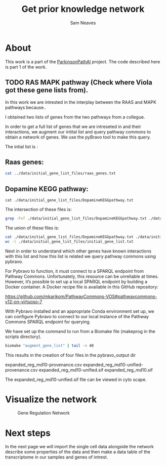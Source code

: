 # -*- org-confirm-babel-evaluate: nil -*-
#+TITLE: Get prior knowledge network
#+OPTIONS: ^:nil
#+Author: Sam Neaves
#+HTML_HEAD: <style>
#+HTML_HEAD: pre.example { max-height: 300px; overflow-y: auto; border: 1px solid #ccc; padding: 10px; background-color: #f9f9f9; }
#+HTML_HEAD: </style>
#+EXPORT_FILE_NAME: docs/get_prior_knowledge_network.html

* About

This work is a part of the [[file:../readme.org][ParkinsonPathAI]] project. The code described
here is part 1 of the work.

** TODO RAS MAPK pathway (Check where Viola got these gene lists from).

In this work we are intrested in the interplay between the RAAS and
MAPK pathways because..

I obtained two lists of genes from the two pathways from a collegue.

In order to get a full list of genes that we are intreseted in and their
interactions, we augment our intital list and query pathway commons to
obtain a network of genes. We use the pyBravo tool to make this query.

The intial list is :


** Raas genes:
#+begin_src bash :dir "./scripts/" :results output :exports both :tangle ./scripts/get_genelist.sh :comments link :shebang "#!/bin/bash"
  cat ../data/initial_gene_list_files/raas_genes.txt
#+end_src

** Dopamine KEGG pathway:

#+begin_src bash bash :dir "./scripts/" :results output :exports both  :tangle ./scripts/get_genelist.sh :comments link :shebang "#!/bin/bash"
  cat ./data/initial_gene_list_files/DopamineKEGGpathway.txt
#+end_src


The intersection of these files is:
#+begin_src bash :results output :exports both
  grep -Fxf ./data/initial_gene_list_files/DopamineKEGGpathway.txt ./data/initial_gene_list_files/raas_genes.txt
#+end_src



The union of these files is:

#+begin_src bash :results output :export both
  cat ./data/initial_gene_list_files/DopamineKEGGpathway.txt ./data/initial_gene_list_files/raas_genes.txt | sort | uniq | tee ./data/initial_gene_list_files/initial_gene_list.txt
  wc -l ./data/initial_gene_list_files/initial_gene_list.txt
#+end_src



Next in order to understand which other genes have known interactions
with this list and how this list is related we query pathway commons
using pybravo.

For Pybravo to function, it must connect to a SPARQL endpoint from
Pathway Commons. Unfortunately, this resource can be unreliable at
times. However, it’s possible to set up a local SPARQL endpoint by
building a Docker container. A Docker recipe file is available in this
GitHub repository:

https://github.com/mkarikom/PathwayCommons-VOS#pathwaycommons-v12-on-virtuoso-7

With Pybravo installed and an appropriate Conda environment set up, we
can configure Pybravo to connect to our local instance of the Pathway
Commons SPARQL endpoint for querying.


We have set up the command to run from a Biomake file (makeprog in the
scripts directory).



#+begin_src bash :dir "./scripts/" :exports both :eval query :results output
  biomake "augment_gene_list" | tail -n 40
#+end_src


This results in the creation of four files in the pybravo_output dir

expanded_reg_md10-provenance.csv
expanded_reg_md10-unified-provenance.csv expanded_reg_md10-unified.sif
expanded_reg_md10.sif

The expanded_reg_md10-unified.sif file can be viewed in cyto scape.

* Visualize the network


#+CAPTION: Gene Regulation Network
#+NAME:   fig:1
[[./data/plots/expanded_reg_md10-unified.png]]


* Next steps

In the next page we will import the single cell data alongside the
network describe some properties of the data and then make a data
table of the transcriptome in our samples and genes of intrest.

